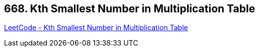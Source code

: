 == 668. Kth Smallest Number in Multiplication Table

https://leetcode.com/problems/kth-smallest-number-in-multiplication-table/[LeetCode - Kth Smallest Number in Multiplication Table]

